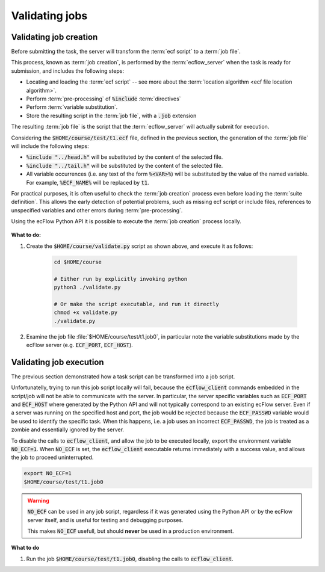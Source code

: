 .. _tutorial-checking-job-creation:

Validating jobs
===============

Validating job creation
-----------------------

Before submitting the task, the server will transform the :term:`ecf script` to a :term:`job file`.

This process, known as :term:`job creation`, is performed by the :term:`ecflow_server` when the task is
ready for submission, and includes the following steps:

* Locating and loading the :term:`ecf script` -- see more about the :term:`location algorithm <ecf file location algorithm>`.
* Perform :term:`pre-processing` of :code:`%include` :term:`directives`
* Perform :term:`variable substitution`.
* Store the resulting script in the :term:`job file`, with a :code:`.job` extension

The resulting :term:`job file` is the script that the :term:`ecflow_server` will actually submit for execution.

Considering the :code:`$HOME/course/test/t1.ecf` file, defined in the previous section,
the generation of the :term:`job file` will include the following steps:

* :code:`%include "../head.h"` will be substituted by the content of the selected file.
* :code:`%include "../tail.h"` will be substituted by the content of the selected file.
* All variable occurrences (i.e. any text of the form :code:`%<VAR>%`) will be substituted by the value of the named variable. For example, :code:`%ECF_NAME%` will be replaced by :code:`t1`.

For practical purposes, it is often useful to check the :term:`job creation` process even before loading the :term:`suite definition`.
This allows the early detection of potential problems, such as missing ecf script or include files, references to unspecified variables and other errors during :term:`pre-processing`.

Using the ecFlow Python API it is possible to execute the :term:`job creation` process locally.


    .. tabs::


        .. tab:: Python

            Consider the following regarding the :term:`job creation` process performed by the Python API:

            * The job creation is *independent* of the :term:`ecflow_server`, so default values will be used for server specific
              variables such as :code:`ECF_PORT` and :code:`ECF_HOST`.
            * The resulting job files will use extension :code:`.job0`, whereas the server will always generate jobs with extension
              :code:`.job<N>` (where :code:`<N>` corresponds to :term:`ECF_TRYNO` which is never zero).
            * The :term:`job file` is created in the same directory as the :term:`ecf script`.

            .. literalinclude:: src/checking-job-creation.py
                :language: python
                :caption: $HOME/course/validate.py

            The script above loads the suite definition from the :file:`$HOME/course/test/t1.ecf` file and
            performs the check via the call to :py:class:`ecflow.Defs.check_job_creation`. An all-in-one script
            could also create the suite definition programmatically, followed by the job creation check.

**What to do:**

#. Create the :code:`$HOME/course/validate.py` script as shown above, and execute it as follows:

    .. code-block:: shell

       cd $HOME/course

       # Either run by explicitly invoking python
       python3 ./validate.py

       # Or make the script executable, and run it directly
       chmod +x validate.py
       ./validate.py

#. Examine the job file :file:`$HOME/course/test/t1.job0`, in particular note the variable substitutions made by the ecFlow server (e.g. :code:`ECF_PORT`, :code:`ECF_HOST`).

Validating job execution
------------------------

The previous section demonstrated how a task script can be transformed into a job script.

Unfortunatelly, trying to run this job script locally will fail, because the :code:`ecflow_client`
commands embedded in the script/job will not be able to communicate with the server.
In particular, the server specific variables such as :code:`ECF_PORT` and :code:`ECF_HOST`
where generated by the Python API and will not typically correspond to an existing ecFlow server.
Even if a server was running on the specified host and port, the job would be rejected because
the :code:`ECF_PASSWD` variable would be used to identify the specific task. When this happens,
i.e. a job uses an incorrect :code:`ECF_PASSWD`, the job is treated as a zombie and essentially ignored
by the server.

To disable the calls to :code:`ecflow_client`, and allow the job to be executed locally,
export the environment variable :code:`NO_ECF=1`. When :code:`NO_ECF` is set, the :code:`ecflow_client`
executable returns immediately with a success value, and allows the job to proceed uninterrupted.

.. code-block:: shell

    export NO_ECF=1
    $HOME/course/test/t1.job0

.. warning::

    :code:`NO_ECF` can be used in any job script, regardless if it was generated using the Python API
    or by the ecFlow server itself, and is useful for testing and debugging purposes.

    This makes :code:`NO_ECF` usefull, but should **never** be used in a production environment.

**What to do**

#. Run the job :code:`$HOME/course/test/t1.job0`, disabling the calls to :code:`ecflow_client`.
